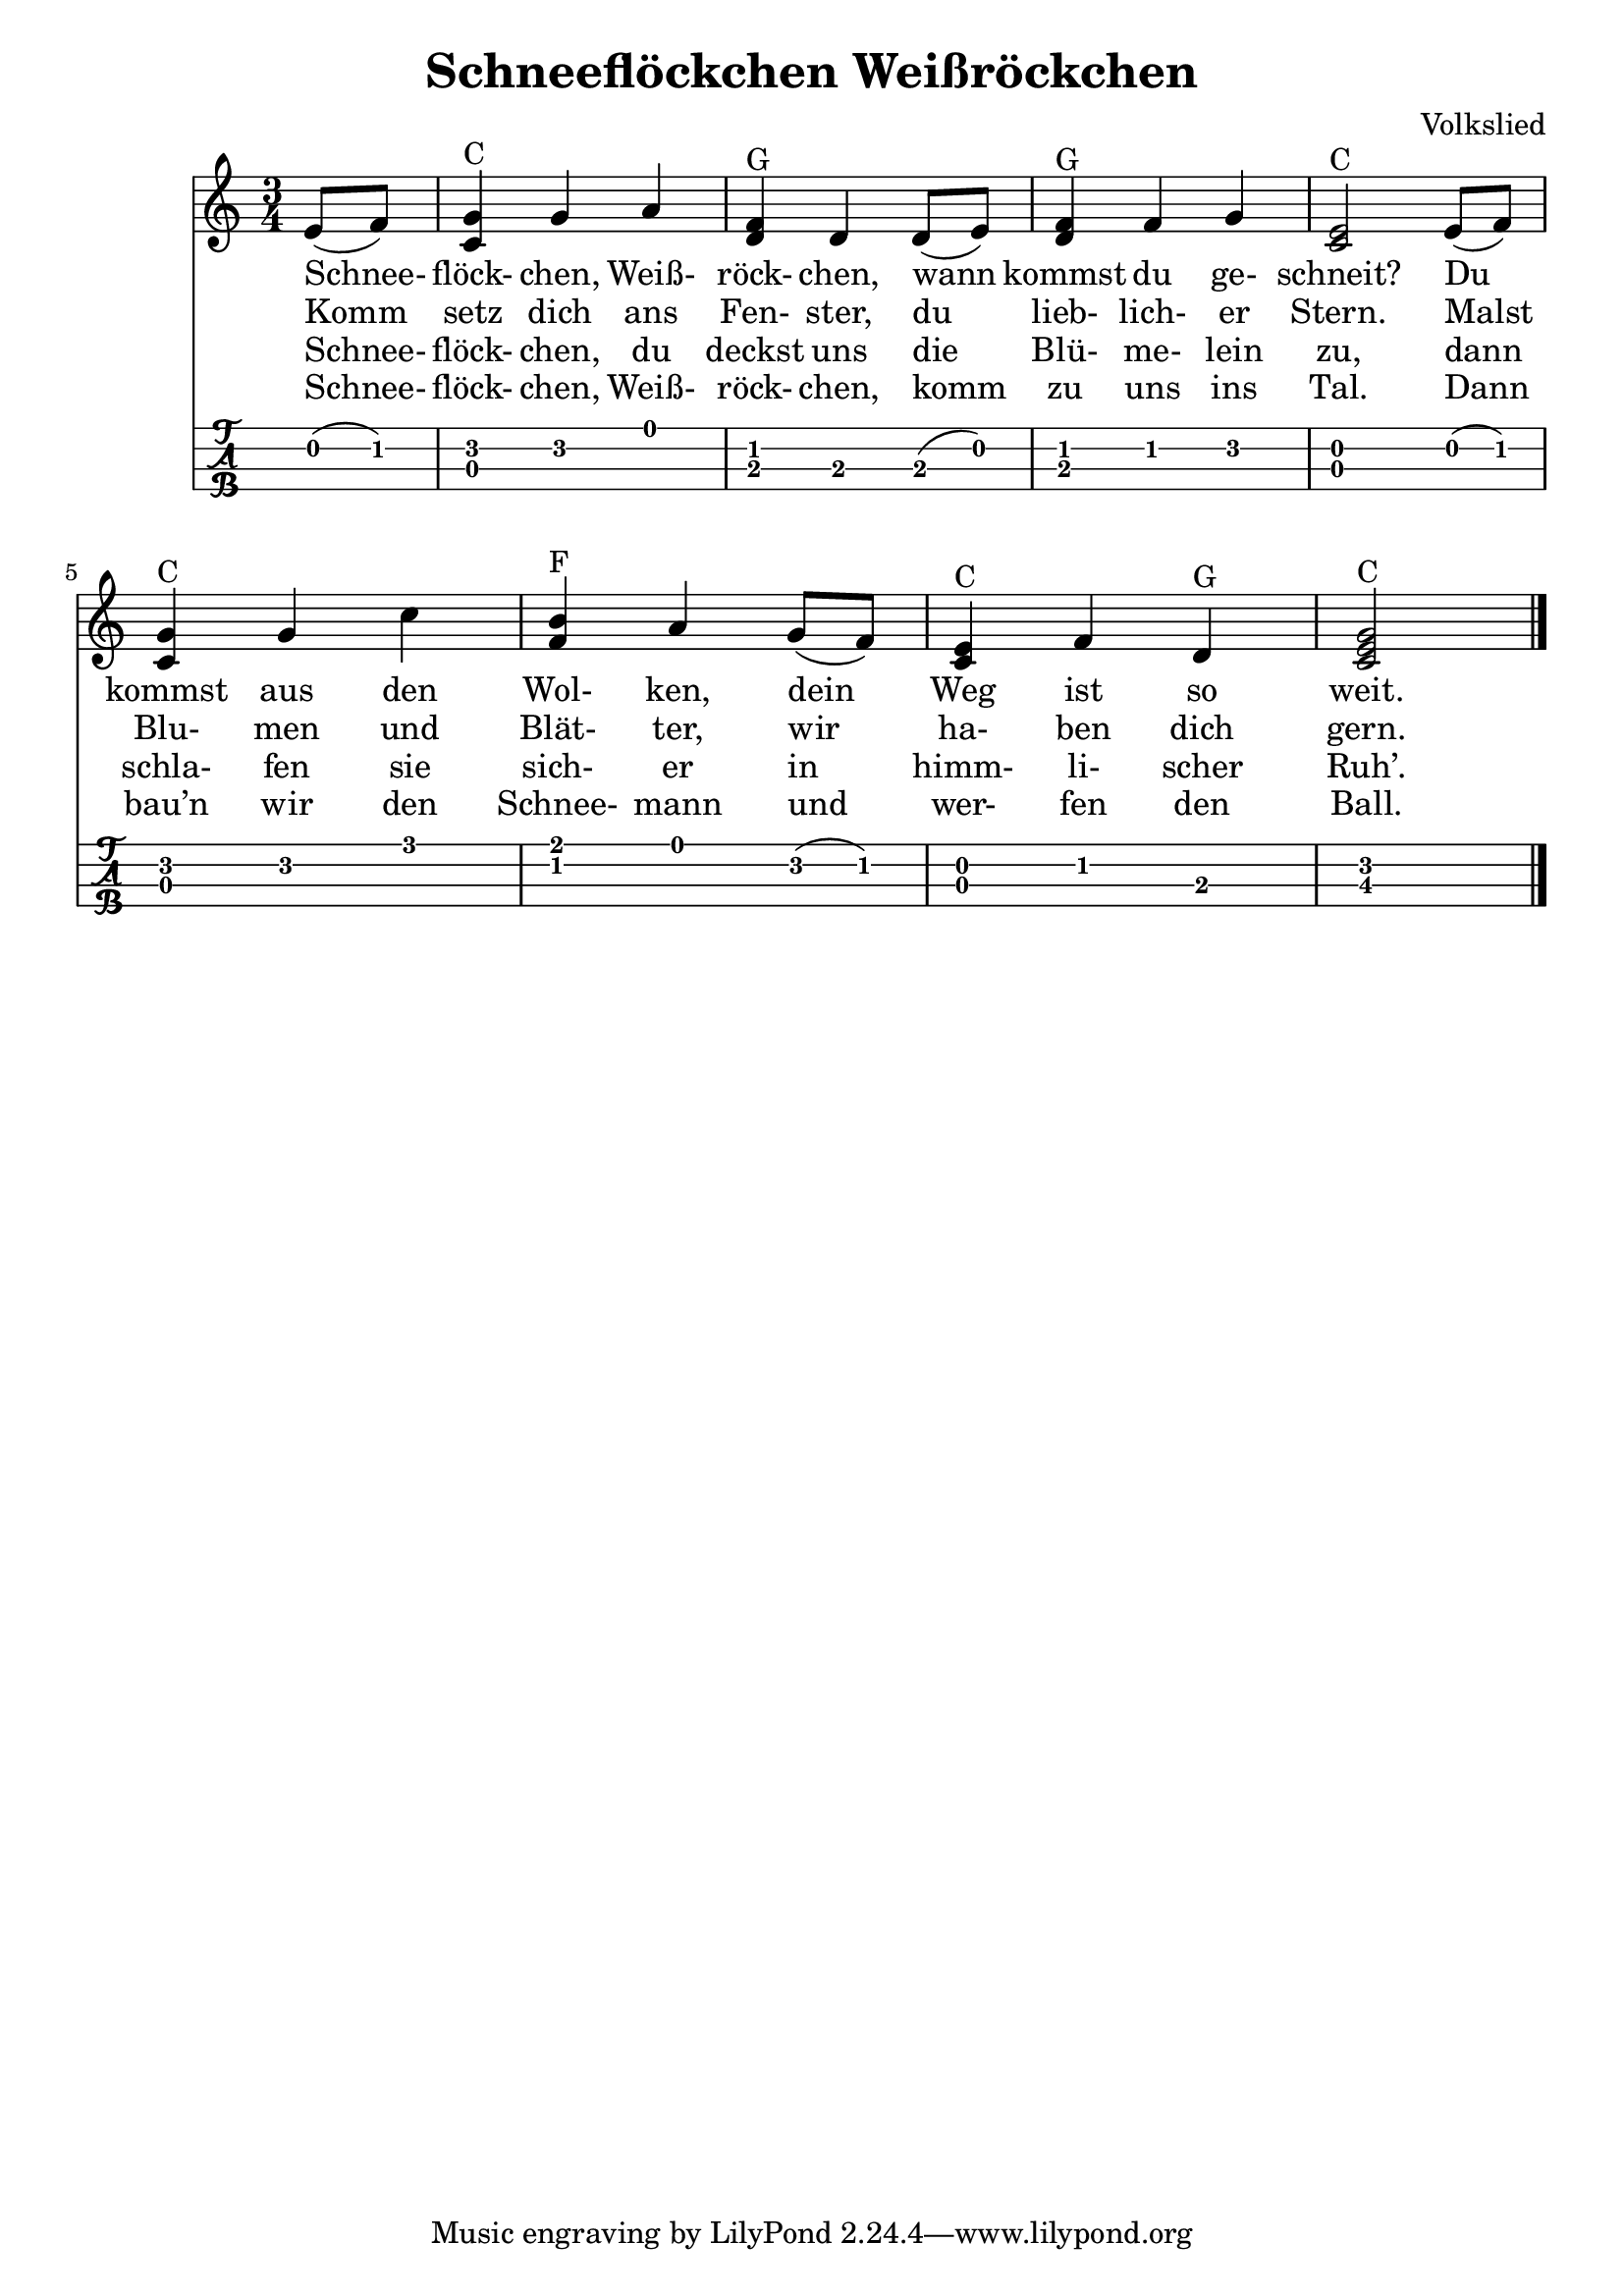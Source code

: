 \header {
  title = "Schneeflöckchen Weißröckchen"
  composer = "Volkslied"
}


mynotes = { 
  \partial 4 e8( f)
  <g c,>4 ^C g a 
  <d, f> ^G d d8( e)
  <f d>4 ^G f g
  <e c>2 ^C e8( f)
  <g c,>4 ^C g c 
  <b f> ^F a g8( f)
  <e c>4 ^C f d ^G 
  <c e g>2 ^C 
  \bar "|."
} 

\score {
<<
	\new Staff {
		\time 3/4		
		\clef treble
		\relative c' { 	
	    \mynotes			
		}	
  }

  %verse 1
  \addlyrics {
    Schnee-  flöck- chen, Weiß- röck- chen,
    wann kommst du ge- schneit?
    Du kommst aus den Wol- ken,
    dein Weg ist so weit.
  }

  %verse 2
  \addlyrics {
    Komm setz dich ans Fen- ster,
    du lieb- lich- er Stern.
    Malst Blu- men und Blät- ter,
    wir ha- ben dich gern.
  }

  %verse 3
  \addlyrics {
    Schnee- flöck- chen, du deckst uns
    die Blü- me- lein zu,
    dann schla- fen sie sich- er
    in himm- li- scher Ruh’.
  }

  %verse 4
  \addlyrics {
    Schnee-  flöck- chen, Weiß- röck- chen,
    komm zu uns ins Tal.
    Dann bau’n wir den Schnee- mann
    und wer- fen den Ball.
  }
  
  \new TabStaff {
	%\set TabStaff.stringTunings = #ukulele-tuning
    \set TabStaff.stringTunings = \stringTuning <g' c' e' a'>
		\relative c'{
			\mynotes
		} 
  }

>>
}
